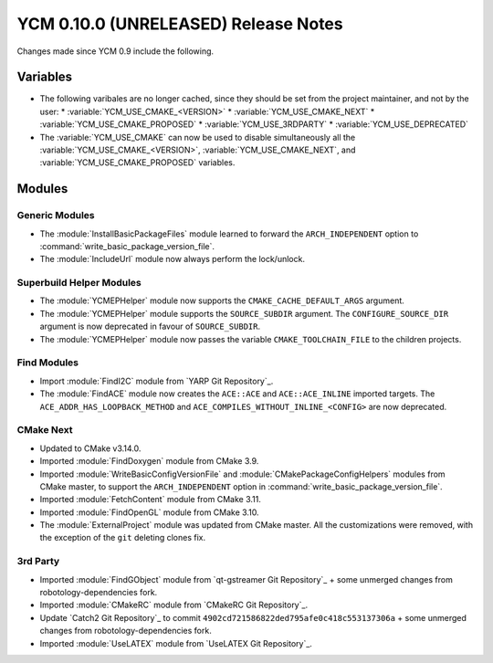 YCM 0.10.0 (UNRELEASED) Release Notes
*************************************

.. only:: html

  .. contents::

Changes made since YCM 0.9 include the following.


Variables
=========

* The following varibales are no longer cached, since they should be set from
  the project maintainer, and not by the user:
  * :variable:`YCM_USE_CMAKE_<VERSION>`
  * :variable:`YCM_USE_CMAKE_NEXT`
  * :variable:`YCM_USE_CMAKE_PROPOSED`
  * :variable:`YCM_USE_3RDPARTY`
  * :variable:`YCM_USE_DEPRECATED`
* The :variable:`YCM_USE_CMAKE` can now be used to disable simultaneously all
  the :variable:`YCM_USE_CMAKE_<VERSION>`, :variable:`YCM_USE_CMAKE_NEXT`, and
  :variable:`YCM_USE_CMAKE_PROPOSED` variables.


Modules
=======

Generic Modules
---------------

* The :module:`InstallBasicPackageFiles` module learned to forward the
  ``ARCH_INDEPENDENT`` option to :command:`write_basic_package_version_file`.
* The :module:`IncludeUrl` module now always perform the lock/unlock.

Superbuild Helper Modules
-------------------------

* The :module:`YCMEPHelper` module now supports the ``CMAKE_CACHE_DEFAULT_ARGS``
  argument.
* The :module:`YCMEPHelper` module supports the ``SOURCE_SUBDIR`` argument.
  The ``CONFIGURE_SOURCE_DIR`` argument is now deprecated in favour of
  ``SOURCE_SUBDIR``.
* The :module:`YCMEPHelper` module now passes the variable ``CMAKE_TOOLCHAIN_FILE``
  to the children projects.


Find Modules
------------

* Import :module:`FindI2C` module from `YARP Git Repository`_.
* The :module:`FindACE` module now creates the ``ACE::ACE`` and
  ``ACE::ACE_INLINE`` imported targets.
  The ``ACE_ADDR_HAS_LOOPBACK_METHOD`` and
  ``ACE_COMPILES_WITHOUT_INLINE_<CONFIG>`` are now deprecated.


CMake Next
----------

* Updated to CMake v3.14.0.
* Imported :module:`FindDoxygen` module from CMake 3.9.
* Imported :module:`WriteBasicConfigVersionFile` and
  :module:`CMakePackageConfigHelpers` modules from CMake master, to support
  the ``ARCH_INDEPENDENT`` option in
  :command:`write_basic_package_version_file`.
* Imported :module:`FetchContent` module from CMake 3.11.
* Imported :module:`FindOpenGL` module from CMake 3.10.
* The :module:`ExternalProject` module was updated from CMake master.
  All the customizations were removed, with the exception of the ``git``
  deleting clones fix.


3rd Party
---------

* Imported :module:`FindGObject` module from `qt-gstreamer Git Repository`_ +
  some unmerged changes from robotology-dependencies fork.
* Imported :module:`CMakeRC` module from `CMakeRC Git Repository`_.
* Update `Catch2 Git Repository`_ to commit
  ``4902cd721586822ded795afe0c418c553137306a`` + some unmerged changes from
  robotology-dependencies fork.
* Imported :module:`UseLATEX` module from `UseLATEX Git Repository`_.
